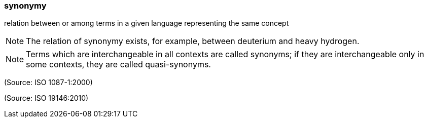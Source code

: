=== synonymy

relation between or among terms in a given language representing the same concept

NOTE: The relation of synonymy exists, for example, between deuterium and heavy hydrogen.

NOTE: Terms which are interchangeable in all contexts are called synonyms; if they are interchangeable only in some contexts, they are called quasi-synonyms.

(Source: ISO 1087-1:2000)

(Source: ISO 19146:2010)

